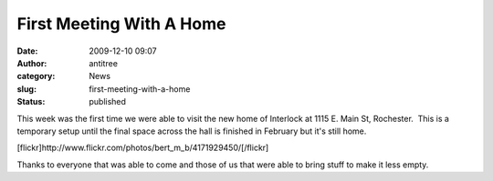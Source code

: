 First Meeting With A Home
#########################
:date: 2009-12-10 09:07
:author: antitree
:category: News
:slug: first-meeting-with-a-home
:status: published

This week was the first time we were able to visit the new home of
Interlock at 1115 E. Main St, Rochester.  This is a temporary setup
until the final space across the hall is finished in February but it's
still home.

[flickr]http://www.flickr.com/photos/bert\_m\_b/4171929450/[/flickr]

Thanks to everyone that was able to come and those of us that were able
to bring stuff to make it less empty.
